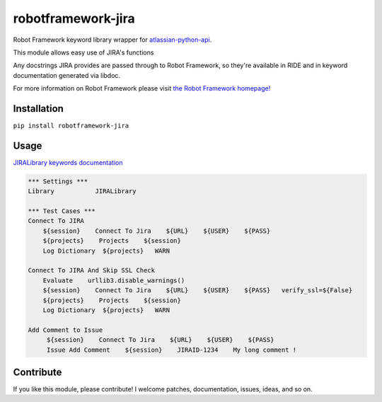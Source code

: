 robotframework-jira
====================

.. image:: https://img.shields.io/pypi/v/robotframework-jira.svg
    :target: https://pypi.python.org/pypi/robotframework-jira
.. image:: https://img.shields.io/pypi/l/robotframework-jira.svg
    :target: https://pypi.python.org/pypi/robotframework-jira


Robot Framework keyword library wrapper for
`atlassian-python-api <https://atlassian-python-api.readthedocs.io/jira.html>`__.

This module allows easy use of JIRA's functions

Any docstrings JIRA provides are passed through to Robot Framework, so
they're available in RIDE and in keyword documentation generated via
libdoc.

For more information on Robot Framework please visit `the Robot
Framework homepage! <http://robotframework.org/>`__

Installation
------------

``pip install robotframework-jira``

Usage
-----

`JIRALibrary keywords
documentation <https://ilfirinpl.github.io/robotframework-jira/>`_


.. code:: robotframework

    *** Settings ***
    Library           JIRALibrary
    
    *** Test Cases ***
    Connect To JIRA
        ${session}    Connect To Jira    ${URL}    ${USER}    ${PASS}
        ${projects}    Projects    ${session}
        Log Dictionary  ${projects}   WARN

    Connect To JIRA And Skip SSL Check
        Evaluate    urllib3.disable_warnings()
        ${session}    Connect To Jira    ${URL}    ${USER}    ${PASS}   verify_ssl=${False}
        ${projects}    Projects    ${session}
        Log Dictionary  ${projects}   WARN
        
    Add Comment to Issue
         ${session}    Connect To Jira    ${URL}    ${USER}    ${PASS}
         Issue Add Comment    ${session}    JIRAID-1234    My long comment !

Contribute
----------

If you like this module, please contribute! I welcome patches,
documentation, issues, ideas, and so on.
